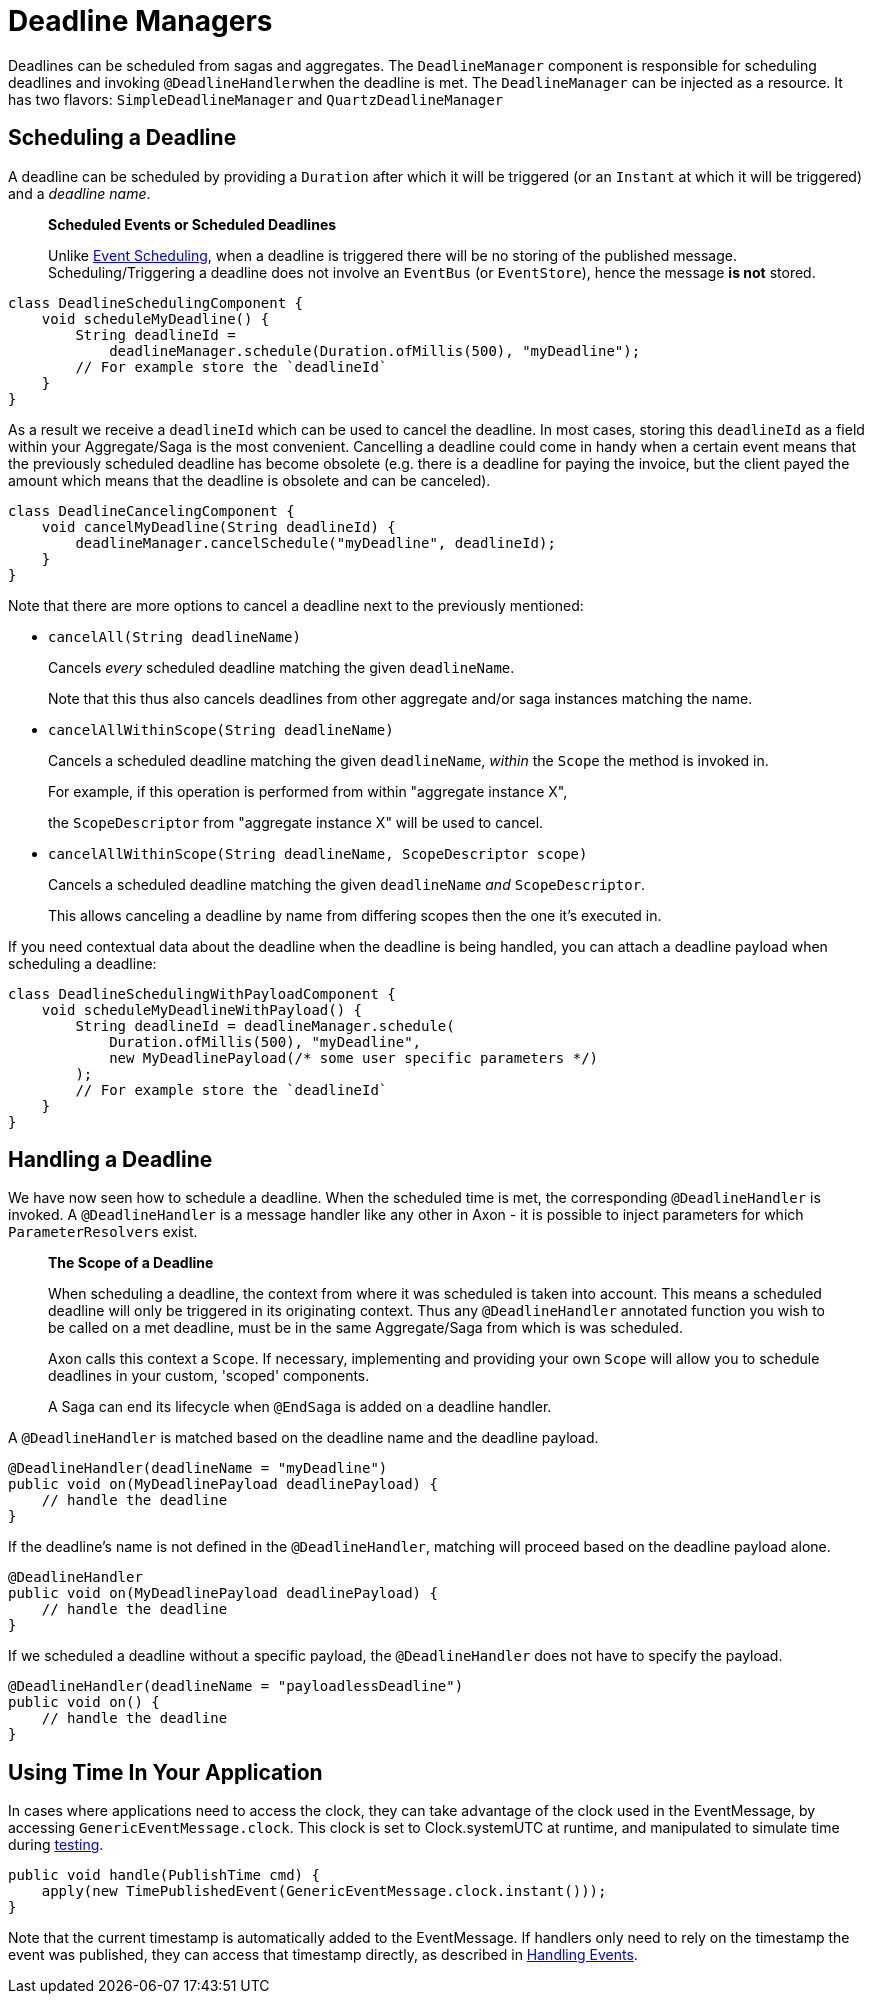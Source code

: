 = Deadline Managers

Deadlines can be scheduled from sagas and aggregates.
The `DeadlineManager` component is responsible for scheduling deadlines and invoking ``@DeadlineHandler``when the deadline is met.
The `DeadlineManager` can be injected as a resource.
It has two flavors: `SimpleDeadlineManager` and `QuartzDeadlineManager`

== Scheduling a Deadline

A deadline can be scheduled by providing a `Duration` after which it will be triggered (or an `Instant` at which it will be triggered) and a _deadline name_.

____
*Scheduled Events or Scheduled Deadlines*

Unlike xref:./event-schedulers.adoc[Event Scheduling], when a deadline is triggered there will be no storing of the published message.
Scheduling/Triggering a deadline does not involve an `EventBus` (or `EventStore`), hence the message *is not* stored.
____

[,java]
----
class DeadlineSchedulingComponent {
    void scheduleMyDeadline() {
        String deadlineId =
            deadlineManager.schedule(Duration.ofMillis(500), "myDeadline");
        // For example store the `deadlineId`
    }
}
----

As a result we receive a `deadlineId` which can be used to cancel the deadline.
In most cases, storing this `deadlineId` as a field within your Aggregate/Saga is the most convenient.
Cancelling a deadline could come in handy when a certain event means that the previously scheduled deadline has become obsolete (e.g.
there is a deadline for paying the invoice, but the client payed the amount which means that the deadline is obsolete and can be canceled).

[,java]
----
class DeadlineCancelingComponent {
    void cancelMyDeadline(String deadlineId) {
        deadlineManager.cancelSchedule("myDeadline", deadlineId);
    }
}
----

Note that there are more options to cancel a deadline next to the previously mentioned:

* `cancelAll(String deadlineName)`
+
Cancels _every_ scheduled deadline matching the given `deadlineName`.
+
Note that this thus also cancels deadlines from other aggregate and/or saga instances matching the name.

* `cancelAllWithinScope(String deadlineName)`
+
Cancels a scheduled deadline matching the given `deadlineName`, _within_ the `Scope` the method is invoked in.
+
For example, if this operation is performed from within "aggregate instance X",
+
the `ScopeDescriptor` from "aggregate instance X" will be used to cancel.

* `cancelAllWithinScope(String deadlineName, ScopeDescriptor scope)`
+
Cancels a scheduled deadline matching the given `deadlineName` _and_ `ScopeDescriptor`.
+
This allows canceling a deadline by name from differing scopes then the one it's executed in.

If you need contextual data about the deadline when the deadline is being handled, you can attach a deadline payload when scheduling a deadline:

[,java]
----
class DeadlineSchedulingWithPayloadComponent {
    void scheduleMyDeadlineWithPayload() {
        String deadlineId = deadlineManager.schedule(
            Duration.ofMillis(500), "myDeadline",
            new MyDeadlinePayload(/* some user specific parameters */)
        );
        // For example store the `deadlineId`
    }
}
----

== Handling a Deadline

We have now seen how to schedule a deadline.
When the scheduled time is met, the corresponding `@DeadlineHandler` is invoked.
A `@DeadlineHandler` is a message handler like any other in Axon - it is possible to inject parameters for which ``ParameterResolver``s exist.

____
*The Scope of a Deadline*

When scheduling a deadline, the context from where it was scheduled is taken into account.
This means a scheduled deadline will only be triggered in its originating context.
Thus any `@DeadlineHandler` annotated function you wish to be called on a met deadline, must be in the same Aggregate/Saga from which is was scheduled.

Axon calls this context a `Scope`.
If necessary, implementing and providing your own `Scope` will allow you to schedule deadlines in your custom, 'scoped' components.

A Saga can end its lifecycle when `@EndSaga` is added on a deadline handler.
____

A `@DeadlineHandler` is matched based on the deadline name and the deadline payload.

[,java]
----
@DeadlineHandler(deadlineName = "myDeadline")
public void on(MyDeadlinePayload deadlinePayload) {
    // handle the deadline
}
----

If the deadline's name is not defined in the `@DeadlineHandler`, matching will proceed based on the deadline payload alone.

[,java]
----
@DeadlineHandler
public void on(MyDeadlinePayload deadlinePayload) {
    // handle the deadline
}
----

If we scheduled a deadline without a specific payload, the `@DeadlineHandler` does not have to specify the payload.

[,java]
----
@DeadlineHandler(deadlineName = "payloadlessDeadline")
public void on() {
    // handle the deadline
}
----

== Using Time In Your  Application

In cases where applications need to access the clock, they can take advantage of the clock used in the EventMessage, by accessing `GenericEventMessage.clock`.
This clock is set to Clock.systemUTC at runtime, and manipulated to simulate time during link:../testing/[testing].

[,java]
----
public void handle(PublishTime cmd) {
    apply(new TimePublishedEvent(GenericEventMessage.clock.instant()));
}
----

Note that the current timestamp is automatically added to the EventMessage.
If handlers only need to rely on the timestamp the event was published, they can access that timestamp directly, as described in xref:../events/event-handlers.adoc[Handling Events].
